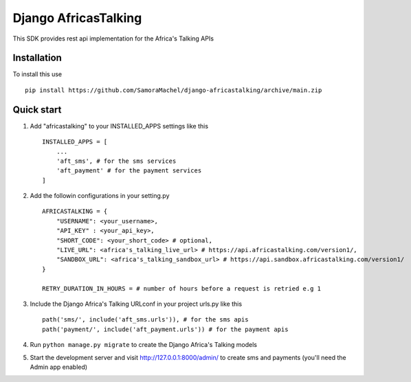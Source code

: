 =====================
Django AfricasTalking
=====================

This SDK provides rest api implementation for the Africa's Talking APIs

Installation
-------------

To install this use ::

    pip install https://github.com/SamoraMachel/django-africastalking/archive/main.zip


Quick start
-----------

1. Add "africastalking" to your INSTALLED_APPS settings like this ::
    
    INSTALLED_APPS = [
        ...
        'aft_sms', # for the sms services
        'aft_payment' # for the payment services
    ]

2. Add the followin configurations in your setting.py ::

    AFRICASTALKING = {
        "USERNAME": <your_username>,
        "API_KEY" : <your_api_key>,
        "SHORT_CODE": <your_short_code> # optional,
        "LIVE_URL": <africa's_talking_live_url> # https://api.africastalking.com/version1/,
        "SANDBOX_URL": <africa's_talking_sandbox_url> # https://api.sandbox.africastalking.com/version1/
    }

    RETRY_DURATION_IN_HOURS = # number of hours before a request is retried e.g 1


3. Include the Django Africa's Talking URLconf in your project urls.py like this ::

    path('sms/', include('aft_sms.urls')), # for the sms apis
    path('payment/', include('aft_payment.urls')) # for the payment apis

4. Run ``python manage.py migrate`` to create the Django Africa's Talking models

5. Start the development server and visit http://127.0.0.1:8000/admin/ to create sms and payments (you'll need the Admin app enabled)

